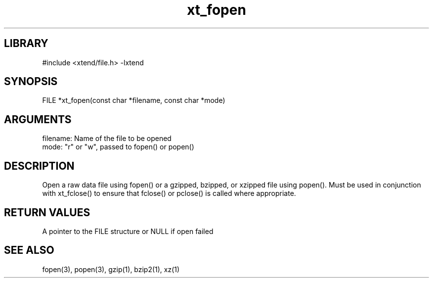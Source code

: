 \" Generated by c2man from xt_fopen.c
.TH xt_fopen 3

.SH LIBRARY
\" Indicate #includes, library name, -L and -l flags
#include <xtend/file.h>
-lxtend

\" Convention:
\" Underline anything that is typed verbatim - commands, etc.
.SH SYNOPSIS
.PP
FILE    *xt_fopen(const char *filename, const char *mode)

.SH ARGUMENTS
.nf
.na
filename:   Name of the file to be opened
mode:       "r" or "w", passed to fopen() or popen()
.ad
.fi

.SH DESCRIPTION

Open a raw data file using fopen() or a gzipped, bzipped, or
xzipped file using popen().  Must be used in conjunction with
xt_fclose() to ensure that fclose() or pclose() is called where
appropriate.

.SH RETURN VALUES

A pointer to the FILE structure or NULL if open failed

.SH SEE ALSO

fopen(3), popen(3), gzip(1), bzip2(1), xz(1)
